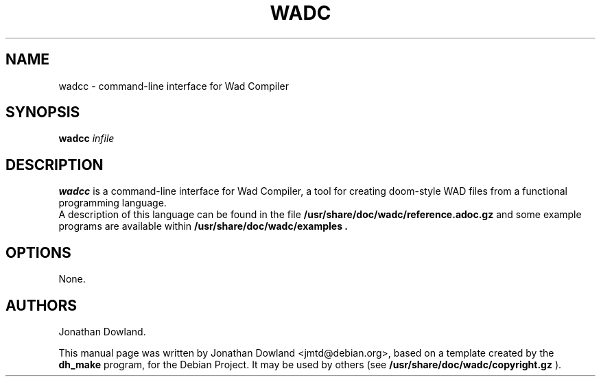 .TH WADC 6 "September 24, 2015"
.SH NAME
wadcc \- command-line interface for Wad Compiler
.SH SYNOPSIS
.B wadcc
.I infile
.SH DESCRIPTION
.B wadcc
is a command-line interface for Wad Compiler, a tool
for creating doom-style WAD files from a functional
programming language.
.br
A description of this language can be found in the file
.B /usr/share/doc/wadc/reference.adoc.gz
and some example programs are available within
.B /usr/share/doc/wadc/examples\ .
.PP
.SH OPTIONS
None.
.SH AUTHORS
Jonathan Dowland.
.PP
This manual page was written by Jonathan Dowland <jmtd@debian.org>,
based on a template created by the
.B dh_make
program, for the Debian Project. It may be used by others
(see
.B /usr/share/doc/wadc/copyright.gz
).
